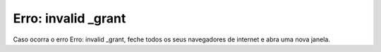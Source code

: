 Erro: invalid _grant
====================

Caso ocorra o erro Erro: invalid _grant, feche todos os seus navegadores de internet e abra uma nova janela.
